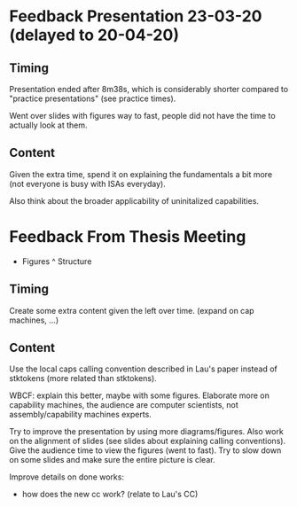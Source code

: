 * Feedback Presentation 23-03-20 (delayed to 20-04-20)
** Timing
   Presentation ended after 8m38s, which is considerably shorter compared to 
   "practice presentations" (see practice times).
   
   Went over slides with figures way to fast, people did not have the time to actually look
   at them.

** Content
   Given the extra time, spend it on explaining the fundamentals a bit more (not everyone
   is busy with ISAs everyday).
   
   Also think about the broader applicability of uninitalized capabilities.
   
* Feedback From Thesis Meeting 
  + Figures ^ Structure
    
** Timing
   Create some extra content given the left over time. (expand on cap machines, ...)
    
** Content
   Use the local caps calling convention described in Lau's paper instead of stktokens (more related
   than stktokens).
   
   WBCF: explain this better, maybe with some figures.
   Elaborate more on capability machines, the audience are computer scientists, not assembly/capability machines
   experts.
   
   Try to improve the presentation by using more diagrams/figures. 
   Also work on the alignment of slides (see slides about explaining calling conventions).
   Give the audience time to view the figures (went to fast).
   Try to slow down on some slides and make sure the entire picture is clear.

   Improve details on done works:
   - how does the new cc work? (relate to Lau's CC)

